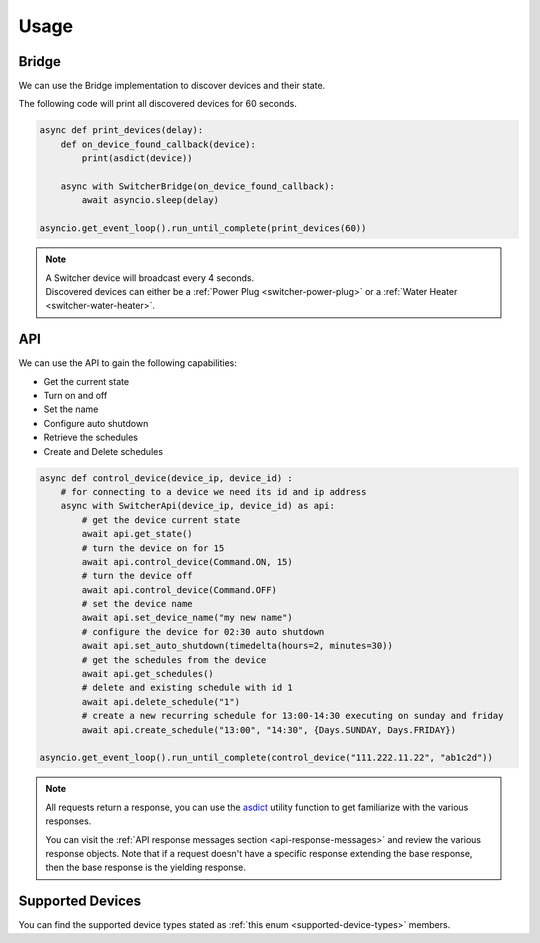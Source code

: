 =====
Usage
=====

------
Bridge
------

We can use the Bridge implementation to discover devices and their state.

The following code will print all discovered devices for 60 seconds.

.. code-block:: python

    async def print_devices(delay):
        def on_device_found_callback(device):
            print(asdict(device))

        async with SwitcherBridge(on_device_found_callback):
            await asyncio.sleep(delay)

    asyncio.get_event_loop().run_until_complete(print_devices(60))

.. note::
    | A Switcher device will broadcast every 4 seconds.
    | Discovered devices can either be a :ref:`Power Plug <switcher-power-plug>` or a :ref:`Water Heater <switcher-water-heater>`.

---
API
---

We can use the API to gain the following capabilities:

- Get the current state
- Turn on and off
- Set the name
- Configure auto shutdown
- Retrieve the schedules
- Create and Delete schedules


.. code-block:: python

    async def control_device(device_ip, device_id) :
        # for connecting to a device we need its id and ip address
        async with SwitcherApi(device_ip, device_id) as api:
            # get the device current state
            await api.get_state()
            # turn the device on for 15
            await api.control_device(Command.ON, 15)
            # turn the device off
            await api.control_device(Command.OFF)
            # set the device name
            await api.set_device_name("my new name")
            # configure the device for 02:30 auto shutdown
            await api.set_auto_shutdown(timedelta(hours=2, minutes=30))
            # get the schedules from the device
            await api.get_schedules()
            # delete and existing schedule with id 1
            await api.delete_schedule("1")
            # create a new recurring schedule for 13:00-14:30 executing on sunday and friday
            await api.create_schedule("13:00", "14:30", {Days.SUNDAY, Days.FRIDAY})

    asyncio.get_event_loop().run_until_complete(control_device("111.222.11.22", "ab1c2d"))


.. note::
    All requests return a response, you can use the
    `asdict <https://docs.python.org/3/library/dataclasses.html#dataclasses.asdict>`__
    utility function to get familiarize with the various responses.

    You can visit the :ref:`API response messages section <api-response-messages>` and review the
    various response objects. Note that if a request doesn't have a specific response extending the
    base response, then the base response is the yielding response.


-----------------
Supported Devices
-----------------

You can find the supported device types stated as :ref:`this enum <supported-device-types>` members.
